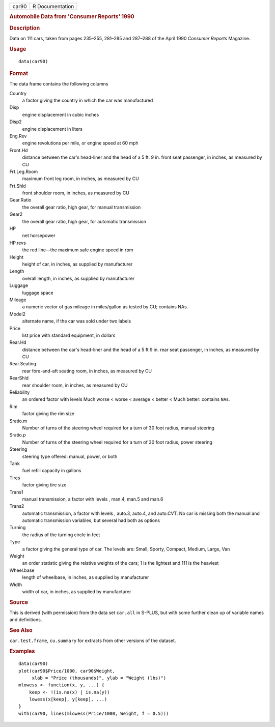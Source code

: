 .. container::

   ===== ===============
   car90 R Documentation
   ===== ===============

   .. rubric:: Automobile Data from 'Consumer Reports' 1990
      :name: automobile-data-from-consumer-reports-1990

   .. rubric:: Description
      :name: description

   Data on 111 cars, taken from pages 235–255, 281–285 and 287–288 of
   the April 1990 *Consumer Reports* Magazine.

   .. rubric:: Usage
      :name: usage

   ::

      data(car90)

   .. rubric:: Format
      :name: format

   The data frame contains the following columns

   Country
      a factor giving the country in which the car was manufactured

   Disp
      engine displacement in cubic inches

   Disp2
      engine displacement in liters

   Eng.Rev
      engine revolutions per mile, or engine speed at 60 mph

   Front.Hd
      distance between the car's head-liner and the head of a 5 ft. 9
      in. front seat passenger, in inches, as measured by CU

   Frt.Leg.Room
      maximum front leg room, in inches, as measured by CU

   Frt.Shld
      front shoulder room, in inches, as measured by CU

   Gear.Ratio
      the overall gear ratio, high gear, for manual transmission

   Gear2
      the overall gear ratio, high gear, for automatic transmission

   HP
      net horsepower

   HP.revs
      the red line—the maximum safe engine speed in rpm

   Height
      height of car, in inches, as supplied by manufacturer

   Length
      overall length, in inches, as supplied by manufacturer

   Luggage
      luggage space

   Mileage
      a numeric vector of gas mileage in miles/gallon as tested by CU;
      contains NAs.

   Model2
      alternate name, if the car was sold under two labels

   Price
      list price with standard equipment, in dollars

   Rear.Hd
      distance between the car's head-liner and the head of a 5 ft 9 in.
      rear seat passenger, in inches, as measured by CU

   Rear.Seating
      rear fore-and-aft seating room, in inches, as measured by CU

   RearShld
      rear shoulder room, in inches, as measured by CU

   Reliability
      an ordered factor with levels Much worse < worse < average <
      better < Much better: contains ``NA``\ s.

   Rim
      factor giving the rim size

   Sratio.m
      Number of turns of the steering wheel required for a turn of 30
      foot radius, manual steering

   Sratio.p
      Number of turns of the steering wheel required for a turn of 30
      foot radius, power steering

   Steering
      steering type offered: manual, power, or both

   Tank
      fuel refill capacity in gallons

   Tires
      factor giving tire size

   Trans1
      manual transmission, a factor with levels , man.4, man.5 and man.6

   Trans2
      automatic transmission, a factor with levels , auto.3, auto.4, and
      auto.CVT. No car is missing both the manual and automatic
      transmission variables, but several had both as options

   Turning
      the radius of the turning circle in feet

   Type
      a factor giving the general type of car. The levels are: Small,
      Sporty, Compact, Medium, Large, Van

   Weight
      an order statistic giving the relative weights of the cars; 1 is
      the lightest and 111 is the heaviest

   Wheel.base
      length of wheelbase, in inches, as supplied by manufacturer

   Width
      width of car, in inches, as supplied by manufacturer

   .. rubric:: Source
      :name: source

   This is derived (with permission) from the data set ``car.all`` in
   S-PLUS, but with some further clean up of variable names and
   definitions.

   .. rubric:: See Also
      :name: see-also

   ``car.test.frame``, ``cu.summary`` for extracts from other versions
   of the dataset.

   .. rubric:: Examples
      :name: examples

   ::

      data(car90)
      plot(car90$Price/1000, car90$Weight,
           xlab = "Price (thousands)", ylab = "Weight (lbs)")
      mlowess <- function(x, y, ...) {
          keep <- !(is.na(x) | is.na(y))
          lowess(x[keep], y[keep], ...)
      }
      with(car90, lines(mlowess(Price/1000, Weight, f = 0.5)))
